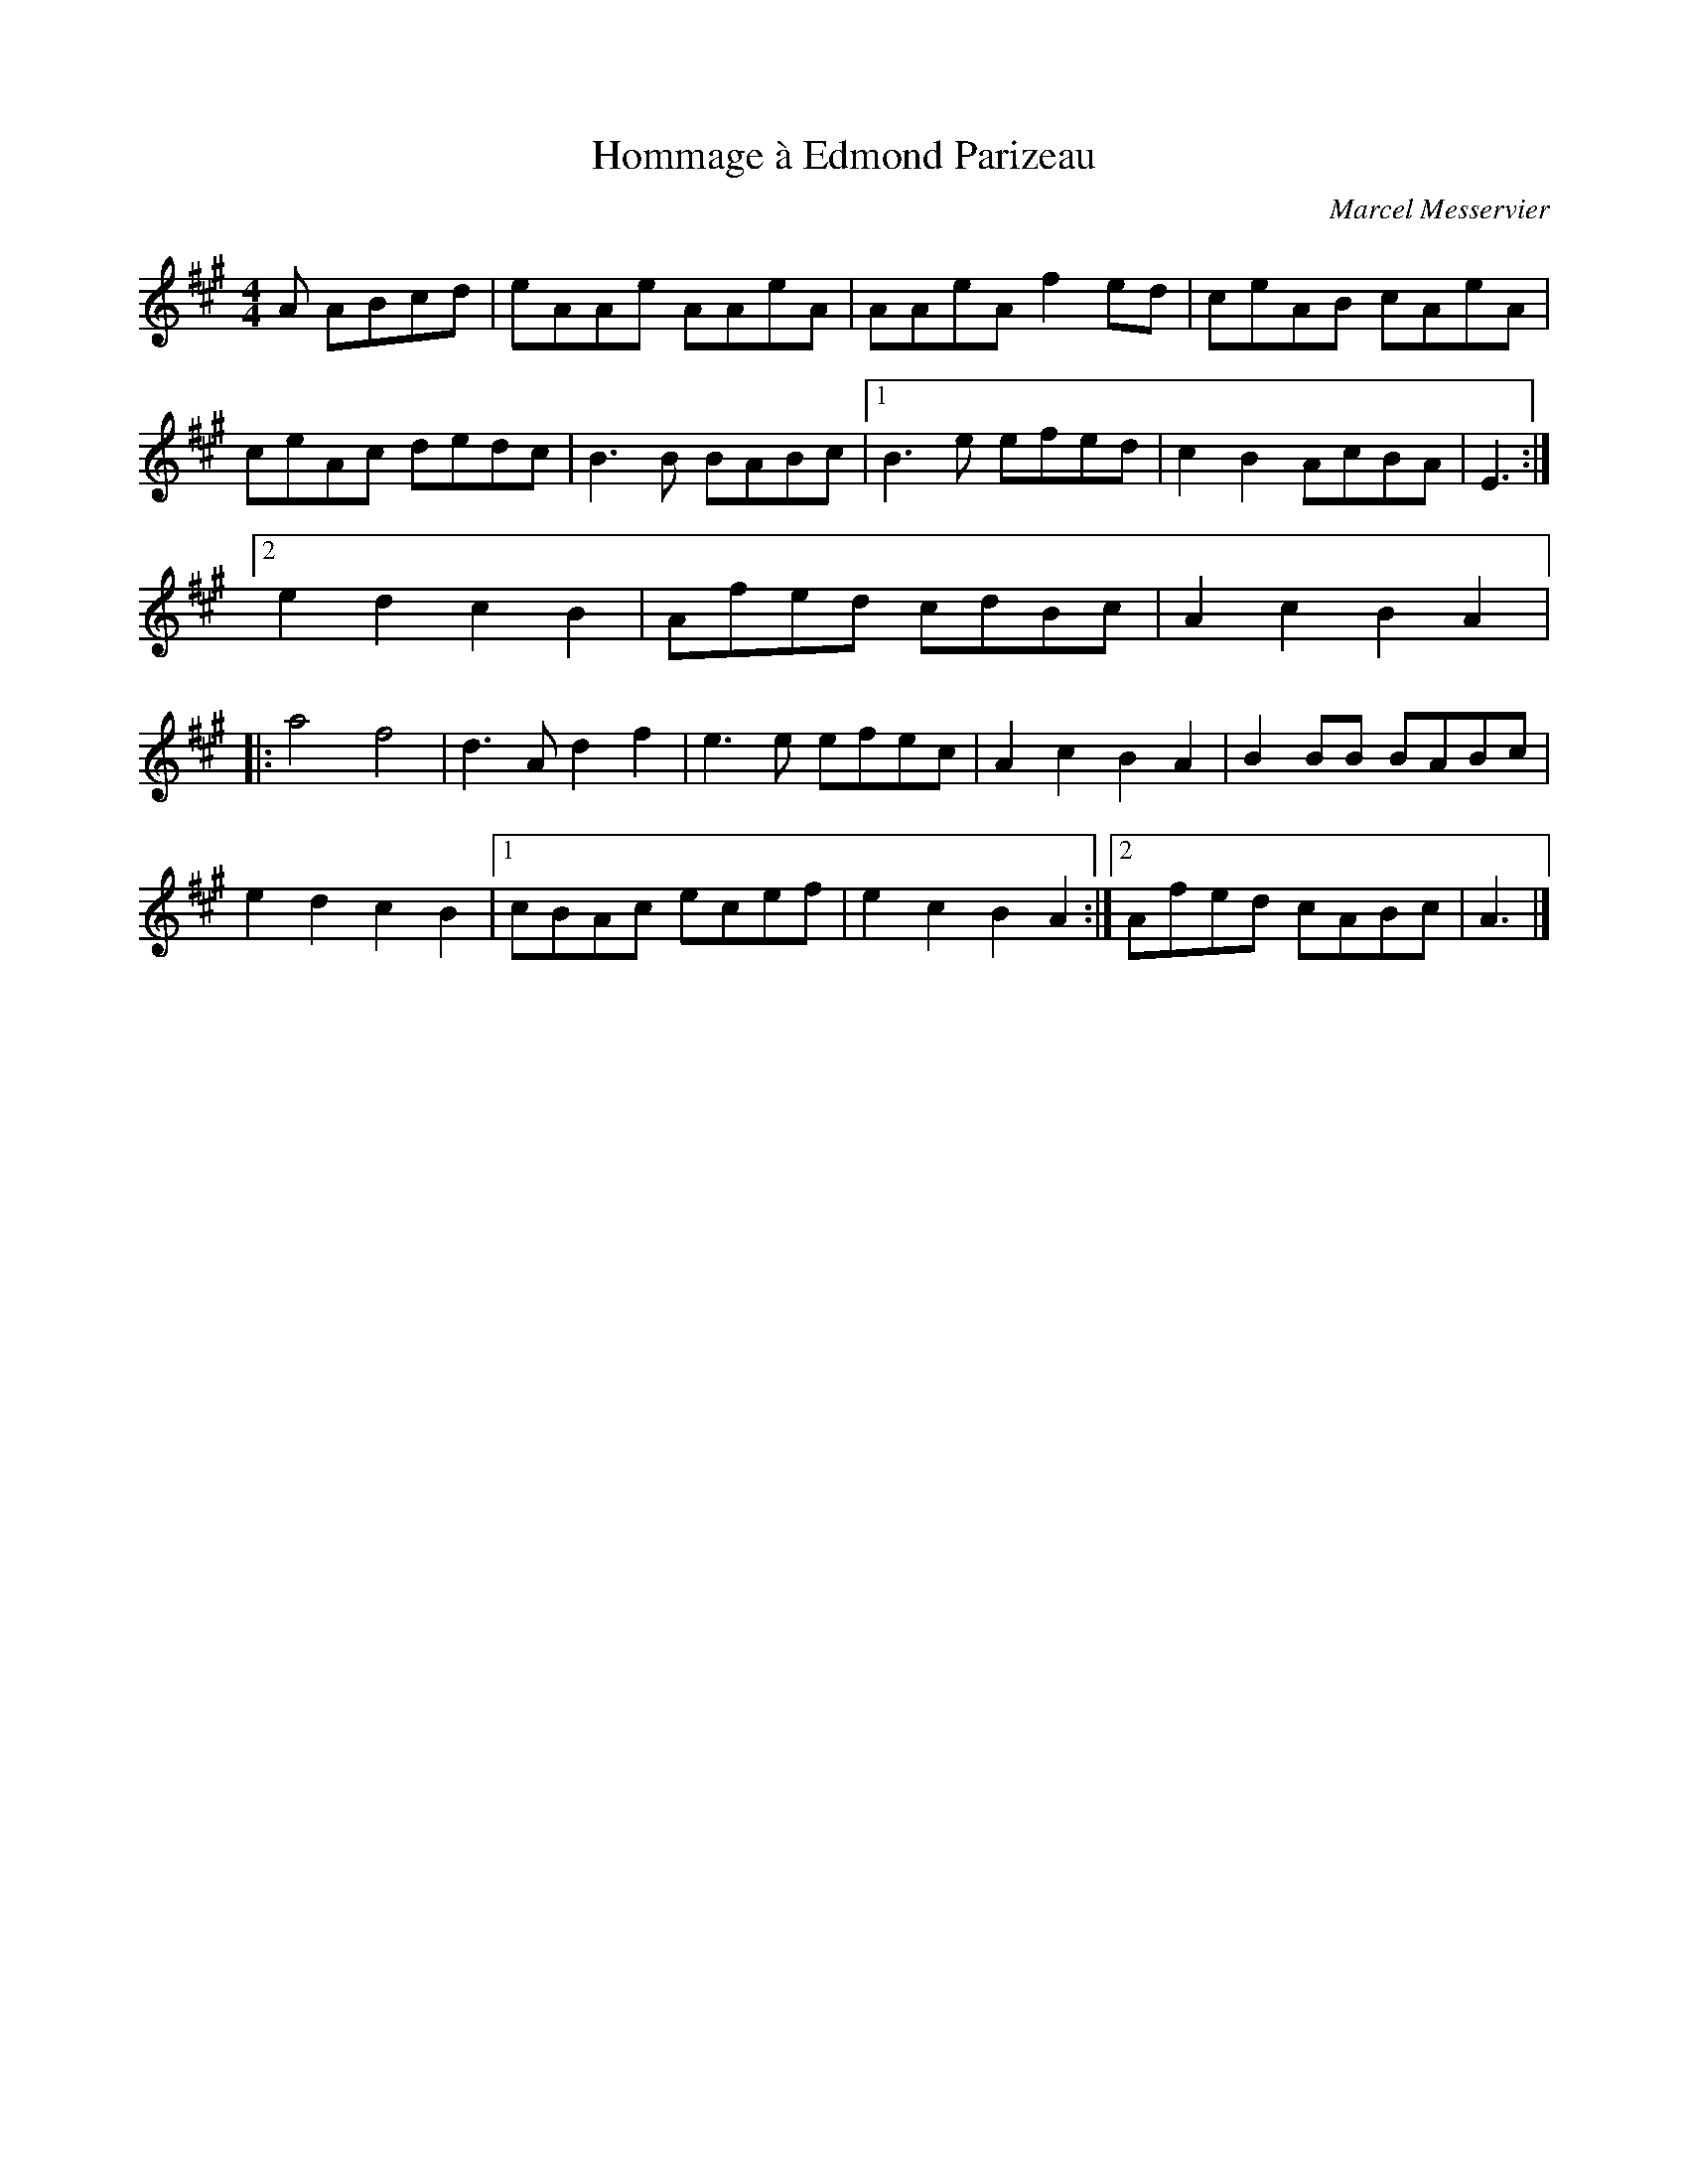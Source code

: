 X:148
T:Hommage à Edmond Parizeau
C:Marcel Messervier
Z:robin.beech@mcgill.ca
S:NESI 2011
M:4/4
L:1/8
K:A
A ABcd | eAAe AAeA | AAeA f2ed | ceAB cAeA |
ceAc dedc | B3B BABc |1 B3e efed | c2B2 AcBA | E3 :|2
e2d2 c2B2 | Afed cdBc | A2c2 B2A2 |:
a4 f4 | d3A d2f2 | e3e efec | A2c2B2A2 | B2BB BABc |
e2d2 c2B2 |1 cBAc ecef | e2c2 B2A2 :|2 Afed cABc | A3 |]

